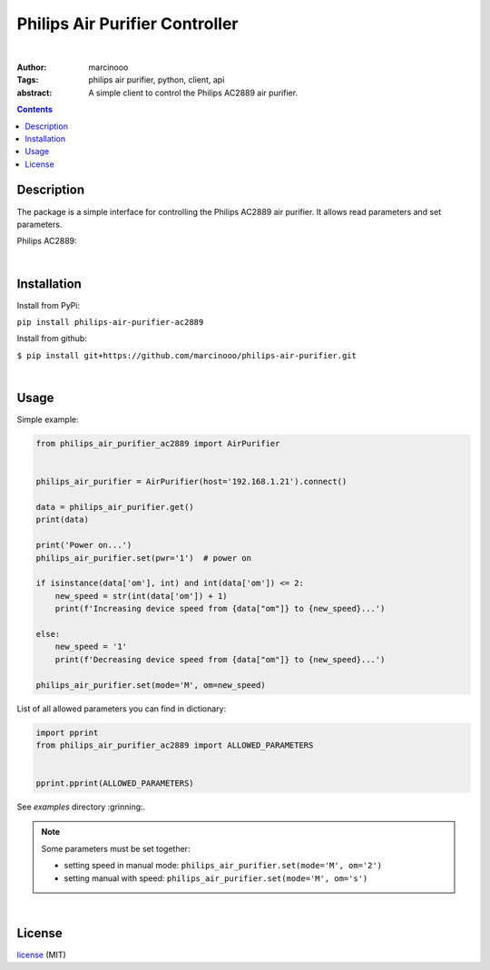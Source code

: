 ===============================
Philips Air Purifier Controller
===============================

.. image:: https://dl.circleci.com/status-badge/img/gh/marcinooo/philips-air-purifier/tree/main.svg?style=svg
    :target: https://dl.circleci.com/status-badge/redirect/gh/marcinooo/philips-air-purifier/tree/main

|

:Author: marcinooo
:Tags: philips air purifier, python, client, api

:abstract: 

    A simple client to control the Philips AC2889 air purifier.

.. contents ::


Description
===========

The package is a simple interface for controlling the Philips AC2889 air purifier. It allows read parameters and set parameters.

Philips AC2889:

.. image:: philips_air_purifier_ac2889.png
    :alt: Philips AC2889
    :scale: 20%

|

Installation
============

Install from PyPi:

``pip install philips-air-purifier-ac2889``

Install from github:

``$ pip install git+https://github.com/marcinooo/philips-air-purifier.git``

|

Usage
=====

Simple example:

.. code:: python

    from philips_air_purifier_ac2889 import AirPurifier


    philips_air_purifier = AirPurifier(host='192.168.1.21').connect()

    data = philips_air_purifier.get()
    print(data)

    print('Power on...')
    philips_air_purifier.set(pwr='1')  # power on

    if isinstance(data['om'], int) and int(data['om']) <= 2:
        new_speed = str(int(data['om']) + 1)
        print(f'Increasing device speed from {data["om"]} to {new_speed}...')

    else:
        new_speed = '1'
        print(f'Decreasing device speed from {data["om"]} to {new_speed}...')

    philips_air_purifier.set(mode='M', om=new_speed)


List of all allowed parameters you can find in dictionary: 

.. code:: python

    import pprint
    from philips_air_purifier_ac2889 import ALLOWED_PARAMETERS


    pprint.pprint(ALLOWED_PARAMETERS)


See *examples* directory :grinning:.

.. note::

    Some parameters must be set together:

    - setting speed in manual mode: ``philips_air_purifier.set(mode='M', om='2')``

    - setting manual with speed: ``philips_air_purifier.set(mode='M', om='s')``


|

License
=======

license_ (MIT)

.. _license: https://github.com/marcinooo/philips-air-purifier/blob/master/LICENSE.txt

